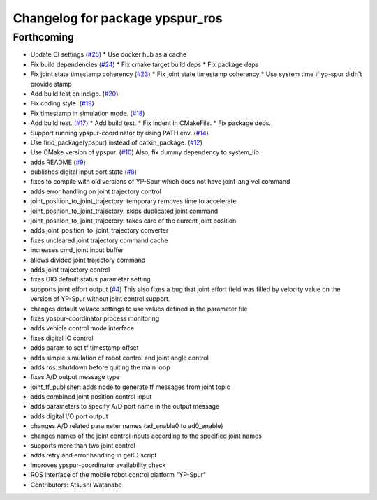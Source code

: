 ^^^^^^^^^^^^^^^^^^^^^^^^^^^^^^^^
Changelog for package ypspur_ros
^^^^^^^^^^^^^^^^^^^^^^^^^^^^^^^^

Forthcoming
-----------
* Update CI settings (`#25 <https://github.com/openspur/ypspur_ros/issues/25>`_)
  * Use docker hub as a cache
* Fix build dependencies (`#24 <https://github.com/openspur/ypspur_ros/issues/24>`_)
  * Fix cmake target build deps
  * Fix package deps
* Fix joint state timestamp coherency (`#23 <https://github.com/openspur/ypspur_ros/issues/23>`_)
  * Fix joint state timestamp coherency
  * Use system time if yp-spur didn't provide stamp
* Add build test on indigo. (`#20 <https://github.com/openspur/ypspur_ros/issues/20>`_)
* Fix coding style. (`#19 <https://github.com/openspur/ypspur_ros/issues/19>`_)
* Fix timestamp in simulation mode. (`#18 <https://github.com/openspur/ypspur_ros/issues/18>`_)
* Add build test. (`#17 <https://github.com/openspur/ypspur_ros/issues/17>`_)
  * Add build test.
  * Fix indent in CMakeFile.
  * Fix package deps.
* Support running ypspur-coordinator by using PATH env. (`#14 <https://github.com/openspur/ypspur_ros/issues/14>`_)
* Use find_package(ypspur) instead of catkin_package. (`#12 <https://github.com/openspur/ypspur_ros/issues/12>`_)
* Use CMake version of ypspur. (`#10 <https://github.com/openspur/ypspur_ros/issues/10>`_)
  Also, fix dummy dependency to system_lib.
* adds README (`#9 <https://github.com/openspur/ypspur_ros/issues/9>`_)
* publishes digital input port state (`#8 <https://github.com/openspur/ypspur_ros/issues/8>`_)
* fixes to compile with old versions of YP-Spur which does not have joint_ang_vel command
* adds error handling on joint trajectory control
* joint_position_to_joint_trajectory: temporary removes time to accelerate
* joint_position_to_joint_trajectory: skips duplicated joint command
* joint_position_to_joint_trajectory: takes care of the current joint position
* adds joint_position_to_joint_trajectory converter
* fixes uncleared joint trajectory command cache
* increases cmd_joint input buffer
* allows divided joint trajectory command
* adds joint trajectory control
* fixes DIO default status parameter setting
* supports joint effort output (`#4 <https://github.com/openspur/ypspur_ros/issues/4>`_)
  This also fixes a bug that joint effort field was filled by velocity value on the version of YP-Spur without joint control support.
* changes default vel/acc settings to use values defined in the parameter file
* fixes ypspur-coordinator process monitoring
* adds vehicle control mode interface
* fixes digital IO control
* adds param to set tf timestamp offset
* adds simple simulation of robot control and joint angle control
* adds ros::shutdown before quiting the main loop
* fixes A/D output message type
* joint_tf_publisher: adds node to generate tf messages from joint topic
* adds combined joint position control input
* adds parameters to specify A/D port name in the output message
* adds digital I/O port output
* changes A/D related parameter names (ad_enable0 to ad0_enable)
* changes names of the joint control inputs according to the specified joint names
* supports more than two joint control
* adds retry and error handling in getID script
* improves ypspur-coordinator availability check
* ROS interface of the mobile robot control platform "YP-Spur"
* Contributors: Atsushi Watanabe
